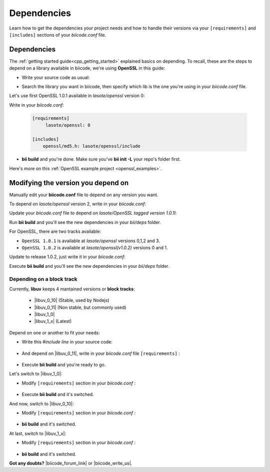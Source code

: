 .. _cpp_dependencies:

Dependencies 
=============

Learn how to get the dependencies your project needs and how to handle their versions via your ``[requirements]`` and ``[includes]`` sections of your *biicode.conf* file.

Dependencies
------------
The :ref:`getting started guide<cpp_getting_started>` explained basics on depending. To recall, these are the steps to depend on a library available in biicode, we're using **OpenSSL** in this guide:

* Write your source code as usual:

.. code-block:: cpp
    :emphasize-lines: 3

	#include <stdio.h>
	#include <string.h>
	#include "openssl/md5.h"
	 
	int main()
	{
	    unsigned char digest[MD5_DIGEST_LENGTH];
	    char string[] = "happy";
	    
	    MD5((unsigned char*)&string, strlen(string), (unsigned char*)&digest);    
	 
	    char mdString[33];
	 
	    for(int i = 0; i < 16; i++)
	         sprintf(&mdString[i*2], "%02x", (unsigned int)digest[i]);
	 
	    printf("md5 digest: %s\n", mdString);
	 
	    return 0;
	}

* Search the library you want in biicode, then specify which lib is the one you're using in your *biicode.conf* file.

Let's use first OpenSSL 1.0.1 available in *lasote/openssl* version 0:

.. image:: /_static/img/c++/dependencies/openssl_md5_simple.png

Write in your *biicode.conf*:

	.. code-block:: text

		[requirements]
		     lasote/openssl: 0

		[includes]
		    openssl/md5.h: lasote/openssl/include


* **bii build** and you're done. Make sure you've **bii init -L** your repo's folder first.

.. container:: infonote

	    Here's more on this :ref:`OpenSSL example project <openssl_examples>`.


Modifying the version you depend on
-----------------------------------

Manually edit your **biicode.conf** file to depend on any version you want. 

To depend on *lasote/openssl* version 2, write in your *biicode.conf*:

.. code-block:: text
    :emphasize-lines: 2

	[requirements]
	    lasote/openssl: 2

	[includes]
	    openssl/md5.h: lasote/openssl/include

.. _tag_dependencies:

Update your *biicode.conf* file to depend on *lasote/OpenSSL tagged version 1.0.1l*:

.. code-block:: text
    :emphasize-lines: 2

	[requirements]
	    lasote/openssl: @1.0.1l

	[includes]
	    openssl/md5.h: lasote/openssl/include

Run **bii build** and you'll see the new dependencies in your *bii/deps* folder.

For OpenSSL, there are two tracks available:
 
* ``OpenSSL 1.0.1`` is available at *lasote/openssl* versions 0,1,2 and 3.

* ``OpenSSL 1.0.2`` is available at *lasote/openssl(v1.0.2)* versions 0 and 1.

Update to release 1.0.2, just write it in your *biicode.conf*:

.. code-block:: text
    :emphasize-lines: 2

	[requirements]
	    lasote/openssl(v1.0.2): 0

	[includes]
	    openssl/md5.h: lasote/openssl/include

Execute **bii build** and you'll see the new dependencies in your *bii/deps* folder.

.. _dependencies_block_track:

Depending on a block track
^^^^^^^^^^^^^^^^^^^^^^^^^^

Currently, **libuv** keeps 4 mantained versions or **block tracks**:

		* |libuv_0_10| (Stable, used by Nodejs)

		* |libuv_0_11| (Non stable, but commonly used)

		* |libuv_1_0|

		* |libuv_1_x| (Latest)

Depend on one or another to fit your needs:

* Write this *#include line* in your source code:

	.. code-block:: cpp
	    :emphasize-lines: 1

	   	#include "uv.h"

* And depend on |libuv_0_11|, write in your *biicode.conf* file ``[requirements]`` :

	.. code-block:: text
	    :emphasize-lines: 2

		[requirements] 
			lasote/libuv(v0.11): 1

		[includes]
			uv.h : lasote/libuv/include

* Execute **bii build** and you're ready to go. 

Let's switch to |libuv_1_0|:

* Modify ``[requirements]`` section in your *biicode.conf* :

	.. code-block:: text
		:emphasize-lines: 2

		[requirements]
			lasote/libuv(v1.0): 0

		[includes]
			uv.h : lasote/libuv/include

* Execute **bii build** and it's switched.

And now, switch to |libuv_0_10|:

* Modify ``[requirements]`` section in your *biicode.conf* :

	.. code-block:: text
	    :emphasize-lines: 2

		[requirements] 
			lasote/libuv(v0.10): 1

		[includes]
			uv.h : lasote/libuv/include

* **bii build** and it's switched.

At last, switch to |libuv_1_x|:

* Modify ``[requirements]`` section in your *biicode.conf* :

	.. code-block:: text
	    :emphasize-lines: 2

		[requirements] 
			lasote/libuv(v1.x): 8

		[includes]
			uv.h : lasote/libuv/include

* **bii build** and it's switched.


**Got any doubts?** |biicode_forum_link| or |biicode_write_us|.


.. |biicode_forum_link| raw:: html

   <a href="http://forum.biicode.com" target="_blank">Ask in our forum </a>


.. |biicode_write_us| raw:: html

   <a href="mailto:support@biicode.com" target="_blank">write us</a>

.. |libuv_0_11| raw:: html

   <a href="http://www.biicode.com/lasote/lasote/libuv/v0.11" target="_blank"><strong>Libuv library v0.11</strong></a>

.. |libuv_0_10| raw:: html

   <a href="http://www.biicode.com/lasote/lasote/libuv/v0.10" target="_blank"><strong>Libuv libary v0.10</strong></a>

.. |libuv_1_0| raw:: html

   <a href="http://www.biicode.com/lasote/lasote/libuv/v1.0" target="_blank"><strong>Libuv library v1.0</strong></a>


.. |libuv_1_x| raw:: html

   <a href="http://www.biicode.com/lasote/lasote/libuv/v1.x" target="_blank"><strong>Libuv library v1.x</strong></a>


.. |Oscpack_biicode| raw:: html

   <a href="http://www.biicode.com/Maria/oscpack" target="_blank"><strong>Oscpack library</strong></a>